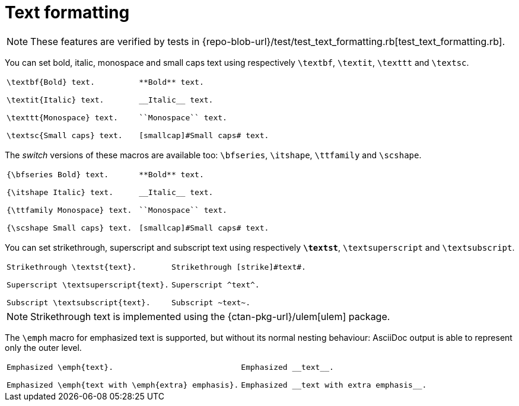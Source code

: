 = Text formatting

NOTE: These features are verified by tests in {repo-blob-url}/test/test_text_formatting.rb[test_text_formatting.rb].

You can set bold, italic, monospace and small caps text using respectively `\textbf`, `\textit`, `\texttt` and `\textsc`.

[cols="a,a"]
|===
|[source,latex]
----
\textbf{Bold} text.

\textit{Italic} text.

\texttt{Monospace} text.

\textsc{Small caps} text.
----
|[source,asciidoc]
----
**Bold** text.

__Italic__ text.

``Monospace`` text.

[smallcap]#Small caps# text.
----
|===

The _switch_ versions of these macros are available too: `\bfseries`, `\itshape`, `\ttfamily` and `\scshape`.

[cols="a,a"]
|===
|[source,latex]
----
{\bfseries Bold} text.

{\itshape Italic} text.

{\ttfamily Monospace} text.

{\scshape Small caps} text.
----
|[source,asciidoc]
----
**Bold** text.

__Italic__ text.

``Monospace`` text.

[smallcap]#Small caps# text.
----
|===

You can set strikethrough, superscript and subscript text using respectively `*\textst*`, `\textsuperscript` and `\textsubscript`.

[cols="a,a"]
|===
|[source,latex]
----
Strikethrough \textst{text}.

Superscript \textsuperscript{text}.

Subscript \textsubscript{text}.
----
|[source,asciidoc]
----
Strikethrough [strike]#text#.

Superscript ^text^.

Subscript ~text~.
----
|===

NOTE: Strikethrough text is implemented using the {ctan-pkg-url}/ulem[ulem] package.

The `\emph` macro for emphasized text is supported, but without its normal nesting behaviour: AsciiDoc output is able to represent only the outer level.

[cols="a,a"]
|===
|[source,latex]
----
Emphasized \emph{text}.

Emphasized \emph{text with \emph{extra} emphasis}.
----
|[source,asciidoc]
----
Emphasized __text__.

Emphasized __text with extra emphasis__.
----
|===